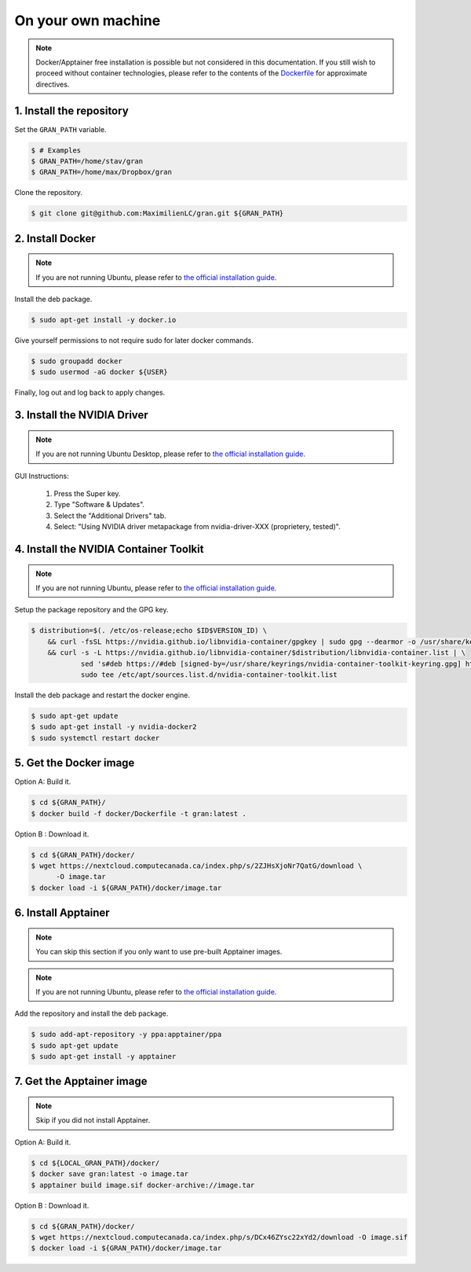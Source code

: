 .. _installation_on_your_own_machine:

On your own machine
===================

.. note::

    Docker/Apptainer free installation is possible but not considered in this
    documentation. If you still wish to proceed without container technologies,
    please refer to the contents of the
    `Dockerfile
    <https://github.com/MaximilienLC/gran/blob/main/docker/Dockerfile>`_
    for approximate directives.

1. Install the repository
-------------------------

Set the ``GRAN_PATH`` variable.

.. code-block:: console

   $ # Examples
   $ GRAN_PATH=/home/stav/gran
   $ GRAN_PATH=/home/max/Dropbox/gran

Clone the repository.

.. code-block:: console

   $ git clone git@github.com:MaximilienLC/gran.git ${GRAN_PATH}

2. Install Docker
-----------------

.. note::

    If you are not running Ubuntu, please refer to
    `the official installation guide
    <https://docs.docker.com/engine/install/>`_.

Install the deb package.

.. code-block:: console

    $ sudo apt-get install -y docker.io

Give yourself permissions to not require sudo for later docker commands.

.. code-block:: console

    $ sudo groupadd docker
    $ sudo usermod -aG docker ${USER}

Finally, log out and log back to apply changes.

3. Install the NVIDIA Driver
----------------------------

.. note::

    If you are not running Ubuntu Desktop, please refer to
    `the official installation guide
    <https://docs.nvidia.com/datacenter/tesla/tesla-installation-notes/index.html>`_.

GUI Instructions:

    1. Press the Super key.
    2. Type "Software & Updates".
    3. Select the "Additional Drivers" tab.
    4. Select: "Using NVIDIA driver metapackage from nvidia-driver-XXX (proprietery, tested)".

4. Install the NVIDIA Container Toolkit
---------------------------------------

.. note::

    If you are not running Ubuntu, please refer to
    `the official installation guide
    <https://docs.docker.com/engine/install/>`_.

Setup the package repository and the GPG key.

.. code-block:: console

    $ distribution=$(. /etc/os-release;echo $ID$VERSION_ID) \
        && curl -fsSL https://nvidia.github.io/libnvidia-container/gpgkey | sudo gpg --dearmor -o /usr/share/keyrings/nvidia-container-toolkit-keyring.gpg \
        && curl -s -L https://nvidia.github.io/libnvidia-container/$distribution/libnvidia-container.list | \
                sed 's#deb https://#deb [signed-by=/usr/share/keyrings/nvidia-container-toolkit-keyring.gpg] https://#g' | \
                sudo tee /etc/apt/sources.list.d/nvidia-container-toolkit.list

Install the deb package and restart the docker engine.

.. code-block:: console

    $ sudo apt-get update
    $ sudo apt-get install -y nvidia-docker2
    $ sudo systemctl restart docker

5. Get the Docker image
-----------------------

Option A: Build it.

.. code-block:: console

    $ cd ${GRAN_PATH}/
    $ docker build -f docker/Dockerfile -t gran:latest .

Option B : Download it.

.. code-block:: console

    $ cd ${GRAN_PATH}/docker/
    $ wget https://nextcloud.computecanada.ca/index.php/s/2ZJHsXjoNr7QatG/download \
          -O image.tar
    $ docker load -i ${GRAN_PATH}/docker/image.tar

6. Install Apptainer
--------------------

.. note::

    You can skip this section if you only want to use pre-built Apptainer
    images.
    
.. note::

    If you are not running Ubuntu, please refer to
    `the official installation guide 
    <https://apptainer.org/docs/admin/main/installation.html>`_.

Add the repository and install the deb package.

.. code-block:: console

    $ sudo add-apt-repository -y ppa:apptainer/ppa
    $ sudo apt-get update
    $ sudo apt-get install -y apptainer

7. Get the Apptainer image
--------------------------

.. note::

    Skip if you did not install Apptainer.

Option A: Build it.

.. code-block:: console

    $ cd ${LOCAL_GRAN_PATH}/docker/
    $ docker save gran:latest -o image.tar
    $ apptainer build image.sif docker-archive://image.tar

Option B : Download it.

.. code-block:: console

    $ cd ${GRAN_PATH}/docker/
    $ wget https://nextcloud.computecanada.ca/index.php/s/DCx46ZYsc22xYd2/download -O image.sif
    $ docker load -i ${GRAN_PATH}/docker/image.tar
